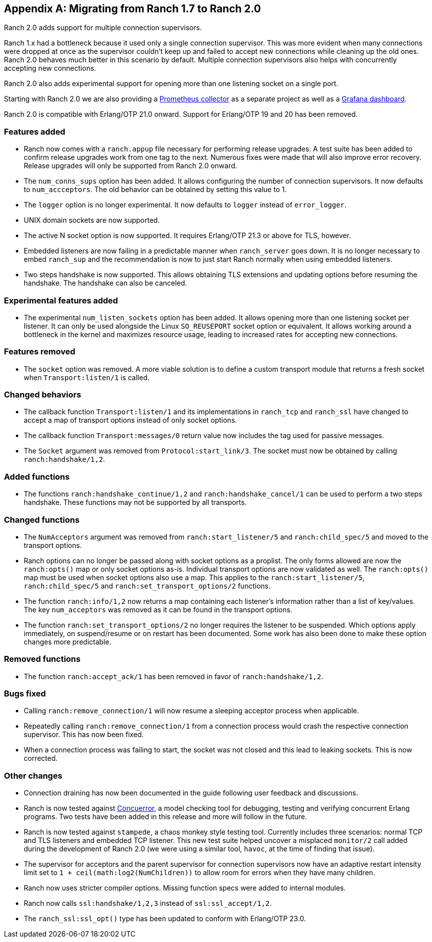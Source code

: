 [appendix]
== Migrating from Ranch 1.7 to Ranch 2.0

Ranch 2.0 adds support for multiple connection supervisors.

Ranch 1.x had a bottleneck because it used only a single
connection supervisor. This was more evident when many
connections were dropped at once as the supervisor couldn't
keep up and failed to accept new connections while cleaning
up the old ones. Ranch 2.0 behaves much better in this scenario
by default. Multiple connection supervisors also helps with
concurrently accepting new connections.

Ranch 2.0 also adds experimental support for opening more
than one listening socket on a single port.

Starting with Ranch 2.0 we are also providing a
https://github.com/juhlig/prometheus_ranch[Prometheus collector]
as a separate project as well as a
https://github.com/juhlig/prometheus_ranch/blob/master/dashboards/ranch-dashboard.json[Grafana dashboard].

Ranch 2.0 is compatible with Erlang/OTP 21.0 onward. Support
for Erlang/OTP 19 and 20 has been removed.

=== Features added

* Ranch now comes with a `ranch.appup` file necessary for
  performing release upgrades. A test suite has been added
  to confirm release upgrades work from one tag to the next.
  Numerous fixes were made that will also improve error recovery.
  Release upgrades will only be supported from Ranch 2.0
  onward.

* The `num_conns_sups` option has been added. It allows
  configuring the number of connection supervisors. It
  now defaults to `num_accceptors`. The old behavior can
  be obtained by setting this value to 1.

* The `logger` option is no longer experimental. It now
  defaults to `logger` instead of `error_logger`.

* UNIX domain sockets are now supported.

* The active N socket option is now supported. It requires
  Erlang/OTP 21.3 or above for TLS, however.

* Embedded listeners are now failing in a predictable
  manner when `ranch_server` goes down. It is no longer
  necessary to embed `ranch_sup` and the recommendation
  is now to just start Ranch normally when using embedded
  listeners.

* Two steps handshake is now supported. This allows
  obtaining TLS extensions and updating options before
  resuming the handshake. The handshake can also be
  canceled.

=== Experimental features added

* The experimental `num_listen_sockets` option has been
  added. It allows opening more than one listening socket
  per listener. It can only be used alongside the Linux
  `SO_REUSEPORT` socket option or equivalent. It allows
  working around a bottleneck in the kernel and maximizes
  resource usage, leading to increased rates for accepting
  new connections.

=== Features removed

* The `socket` option was removed. A more viable solution
  is to define a custom transport module that returns a fresh
  socket when `Transport:listen/1` is called.

=== Changed behaviors

* The callback function `Transport:listen/1` and its
  implementations in `ranch_tcp` and `ranch_ssl` have changed
  to accept a map of transport options instead of only
  socket options.

* The callback function `Transport:messages/0` return value
  now includes the tag used for passive messages.

* The `Socket` argument was removed from `Protocol:start_link/3`.
  The socket must now be obtained by calling `ranch:handshake/1,2`.

=== Added functions

* The functions `ranch:handshake_continue/1,2` and
  `ranch:handshake_cancel/1` can be used to perform
  a two steps handshake. These functions may not be
  supported by all transports.

=== Changed functions

* The `NumAcceptors` argument was removed from `ranch:start_listener/5`
  and `ranch:child_spec/5` and moved to the transport options.

* Ranch options can no longer be passed along with socket options
  as a proplist. The only forms allowed are now the `ranch:opts()`
  map or only socket options as-is. Individual transport options
  are now validated as well. The `ranch:opts()` map must
  be used when socket options also use a map. This applies to the
  `ranch:start_listener/5`, `ranch:child_spec/5` and
  `ranch:set_transport_options/2` functions.

* The function `ranch:info/1,2` now returns a map containing
  each listener's information rather than a list of key/values.
  The key `num_acceptors` was removed as it can be found in the
  transport options.

* The function `ranch:set_transport_options/2` no longer requires
  the listener to be suspended. Which options apply immediately,
  on suspend/resume or on restart has been documented. Some work
  has also been done to make these option changes more predictable.

=== Removed functions

* The function `ranch:accept_ack/1` has been removed in favor
  of `ranch:handshake/1,2`.

=== Bugs fixed

* Calling `ranch:remove_connection/1` will now resume a sleeping
  acceptor process when applicable.

* Repeatedly calling `ranch:remove_connection/1` from a connection
  process would crash the respective connection supervisor. This has
  now been fixed.

* When a connection process was failing to start, the socket was
  not closed and this lead to leaking sockets. This is now corrected.

=== Other changes

* Connection draining has now been documented in the guide
  following user feedback and discussions.

* Ranch is now tested against https://concuerror.com/[Concuerror],
  a model checking tool for debugging, testing and verifying
  concurrent Erlang programs. Two tests have been added in this
  release and more will follow in the future.

* Ranch is now tested against `stampede`, a chaos monkey style
  testing tool. Currently includes three scenarios: normal
  TCP and TLS listeners and embedded TCP listener. This new
  test suite helped uncover a misplaced `monitor/2` call
  added during the development of Ranch 2.0 (we were using a
  similar tool, `havoc`, at the time of finding that issue).

* The supervisor for acceptors and the parent supervisor for
  connection supervisors now have an adaptive restart
  intensity limit set to `1 + ceil(math:log2(NumChildren))`
  to allow room for errors when they have many children.

* Ranch now uses stricter compiler options. Missing function
  specs were added to internal modules.

* Ranch now calls `ssl:handshake/1,2,3` instead of
  `ssl:ssl_accept/1,2`.

* The `ranch_ssl:ssl_opt()` type has been updated to conform
  with Erlang/OTP 23.0.
